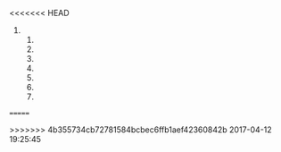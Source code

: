 <<<<<<< HEAD
1) 
   1) 
   2) 
   3) 
   4) 
   5) 
   6) 
   7) 
=======

>>>>>>> 4b355734cb72781584bcbec6ffb1aef42360842b
2017-04-12 19:25:45
** 
